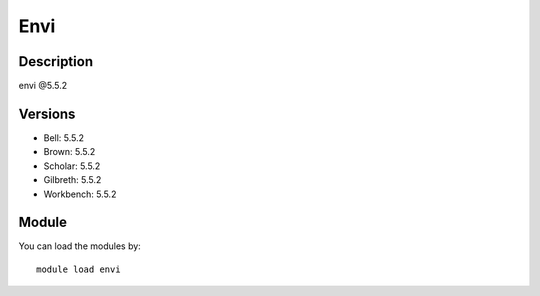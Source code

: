 .. _backbone-label:

Envi
==============================

Description
~~~~~~~~
envi @5.5.2

Versions
~~~~~~~~
- Bell: 5.5.2
- Brown: 5.5.2
- Scholar: 5.5.2
- Gilbreth: 5.5.2
- Workbench: 5.5.2

Module
~~~~~~~~
You can load the modules by::

    module load envi

